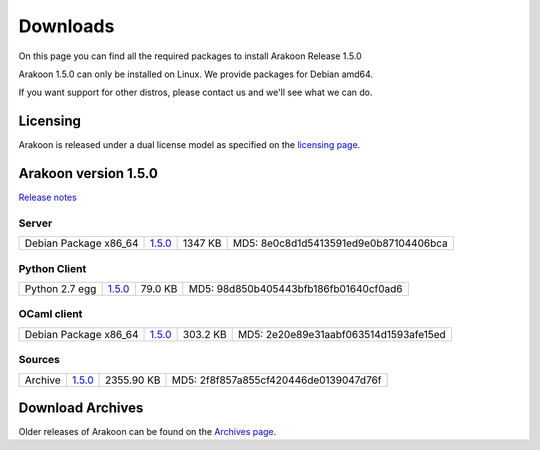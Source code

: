 
=========
Downloads
=========
On this page you can find all the required packages to install Arakoon Release 1.5.0

Arakoon 1.5.0 can only be installed on Linux. We provide packages for Debian amd64.

If you want support for other distros, please contact us and we'll see what we can do.

Licensing
=========
Arakoon is released under a dual license model as specified on the `licensing page`_.

.. _licensing page: licensing.html

Arakoon version 1.5.0
======================
`Release notes`_

.. _Release notes: releases/1.5.0.html

Server
------
+-------------------------+------------------+----------------------+------------------------------------------+
| Debian Package x86_64   |         1.5.0__  |              1347 KB | MD5: 8e0c8d1d5413591ed9e0b87104406bca    |
+-------------------------+------------------+----------------------+------------------------------------------+

.. __: https://bitbucket.org/despiegk/arakoon/downloads/arakoon_1.5.0_amd64.deb

Python Client
-------------
+-------------------------+------------------+----------------------+------------------------------------------+
| Python 2.7 egg          |         1.5.0__  |              79.0 KB | MD5: 98d850b405443bfb186fb01640cf0ad6    |
+-------------------------+------------------+----------------------+------------------------------------------+

.. __: https://bitbucket.org/despiegk/arakoon/downloads/arakoon-1.5.0-py2.7.egg

OCaml client
------------
+-------------------------+------------------+----------------------+------------------------------------------+
| Debian Package x86_64   |         1.5.0__  |             303.2 KB | MD5: 2e20e89e31aabf063514d1593afe15ed    |
+-------------------------+------------------+----------------------+------------------------------------------+

.. __: https://bitbucket.org/despiegk/arakoon/downloads/libarakoon-ocaml-dev_1.5.0_amd64.deb

Sources
-------
+---------+-----------------+-------------------------+---------------------------------------+
| Archive |         1.5.0__ |              2355.90 KB | MD5: 2f8f857a855cf420446de0139047d76f |
+---------+-----------------+-------------------------+---------------------------------------+

.. __: https://bitbucket.org/despiegk/arakoon/get/17ba82ad8251.tar.bz2

Download Archives
=================
Older releases of Arakoon can be found on the `Archives page`_.

.. _Archives page: archives.html


